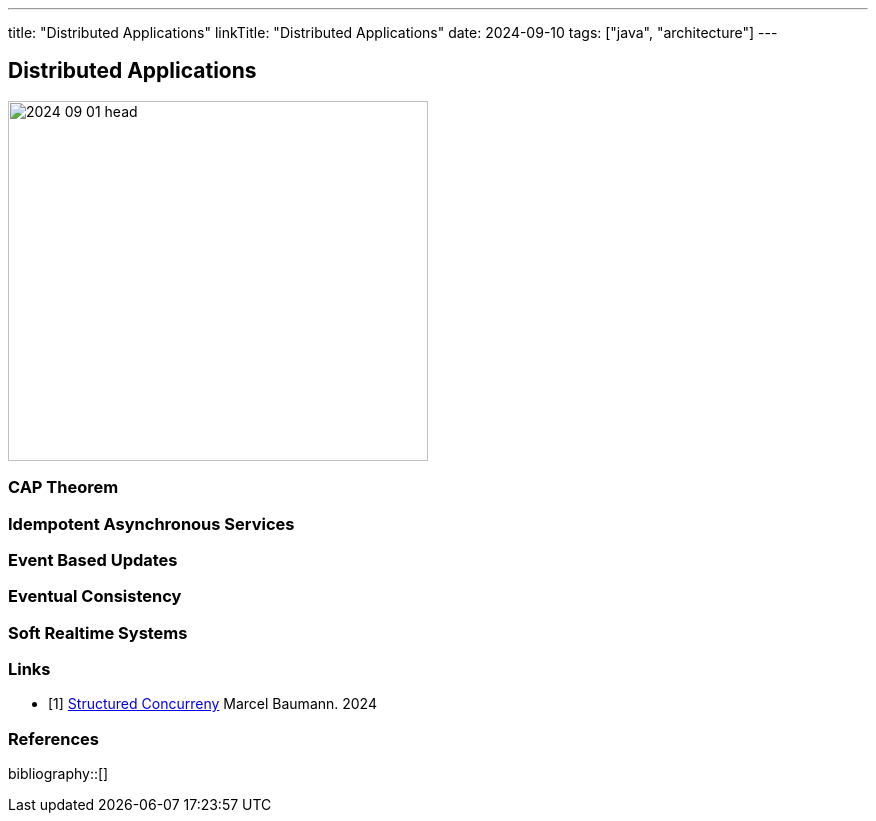 ---
title: "Distributed Applications"
linkTitle: "Distributed Applications"
date: 2024-09-10
tags: ["java", "architecture"]
---

== Distributed Applications
:author: Marcel Baumann
:email: <marcel.baumann@tangly.net>
:homepage: https://www.tangly.net/
:company: https://www.tangly.net/[tangly llc]

image::2024-09-01-head.jpg[width=420,height=360,role=left]


=== CAP Theorem

=== Idempotent Asynchronous Services

=== Event Based Updates

=== Eventual Consistency

=== Soft Realtime Systems

[bibliography]
=== Links

- [[[modern-java-structured-concurency, 1]]] link:../../2024/structured-concurrency[Structured Concurreny]
Marcel Baumann. 2024

=== References

bibliography::[]

